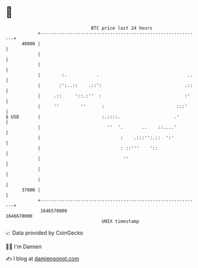 * 👋

#+begin_example
                                   BTC price last 24 hours                    
               +------------------------------------------------------------+ 
         40000 |                                                            | 
               |                                                            | 
               |                                                            | 
               |        :.           .                                 ..   | 
               |       :':..::    .::':                               .::   | 
               |     .::     '::.:''  :                               :'    | 
               |     ''        ''      :                           :::'     | 
   $ USD       |                       :.::::.                    .'        | 
               |                         ''  '.       ..    ::....'         | 
               |                              :    .:::'':.::  ':'          | 
               |                              : ::'''    '::                | 
               |                               ''                           | 
               |                                                            | 
               |                                                            | 
         37000 |                                                            | 
               +------------------------------------------------------------+ 
                1646570000                                        1646670000  
                                       UNIX timestamp                         
#+end_example
📈 Data provided by CoinGecko

🧑‍💻 I'm Damien

✍️ I blog at [[https://www.damiengonot.com][damiengonot.com]]
